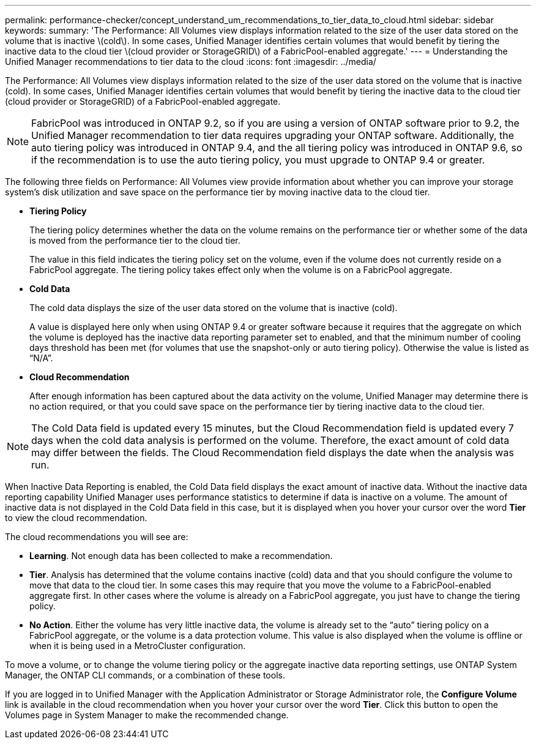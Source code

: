 ---
permalink: performance-checker/concept_understand_um_recommendations_to_tier_data_to_cloud.html
sidebar: sidebar
keywords: 
summary: 'The Performance: All Volumes view displays information related to the size of the user data stored on the volume that is inactive \(cold\). In some cases, Unified Manager identifies certain volumes that would benefit by tiering the inactive data to the cloud tier \(cloud provider or StorageGRID\) of a FabricPool-enabled aggregate.'
---
= Understanding the Unified Manager recommendations to tier data to the cloud
:icons: font
:imagesdir: ../media/

[.lead]
The Performance: All Volumes view displays information related to the size of the user data stored on the volume that is inactive (cold). In some cases, Unified Manager identifies certain volumes that would benefit by tiering the inactive data to the cloud tier (cloud provider or StorageGRID) of a FabricPool-enabled aggregate.

[NOTE]
====
FabricPool was introduced in ONTAP 9.2, so if you are using a version of ONTAP software prior to 9.2, the Unified Manager recommendation to tier data requires upgrading your ONTAP software. Additionally, the auto tiering policy was introduced in ONTAP 9.4, and the all tiering policy was introduced in ONTAP 9.6, so if the recommendation is to use the auto tiering policy, you must upgrade to ONTAP 9.4 or greater.
====

The following three fields on Performance: All Volumes view provide information about whether you can improve your storage system's disk utilization and save space on the performance tier by moving inactive data to the cloud tier.

* *Tiering Policy*
+
The tiering policy determines whether the data on the volume remains on the performance tier or whether some of the data is moved from the performance tier to the cloud tier.
+
The value in this field indicates the tiering policy set on the volume, even if the volume does not currently reside on a FabricPool aggregate. The tiering policy takes effect only when the volume is on a FabricPool aggregate.

* *Cold Data*
+
The cold data displays the size of the user data stored on the volume that is inactive (cold).
+
A value is displayed here only when using ONTAP 9.4 or greater software because it requires that the aggregate on which the volume is deployed has the inactive data reporting parameter set to enabled, and that the minimum number of cooling days threshold has been met (for volumes that use the snapshot-only or auto tiering policy). Otherwise the value is listed as "`N/A`".

* *Cloud Recommendation*
+
After enough information has been captured about the data activity on the volume, Unified Manager may determine there is no action required, or that you could save space on the performance tier by tiering inactive data to the cloud tier.

[NOTE]
====
The Cold Data field is updated every 15 minutes, but the Cloud Recommendation field is updated every 7 days when the cold data analysis is performed on the volume. Therefore, the exact amount of cold data may differ between the fields. The Cloud Recommendation field displays the date when the analysis was run.
====

When Inactive Data Reporting is enabled, the Cold Data field displays the exact amount of inactive data. Without the inactive data reporting capability Unified Manager uses performance statistics to determine if data is inactive on a volume. The amount of inactive data is not displayed in the Cold Data field in this case, but it is displayed when you hover your cursor over the word *Tier* to view the cloud recommendation.

The cloud recommendations you will see are:

* *Learning*. Not enough data has been collected to make a recommendation.
* *Tier*. Analysis has determined that the volume contains inactive (cold) data and that you should configure the volume to move that data to the cloud tier. In some cases this may require that you move the volume to a FabricPool-enabled aggregate first. In other cases where the volume is already on a FabricPool aggregate, you just have to change the tiering policy.
* *No Action*. Either the volume has very little inactive data, the volume is already set to the "`auto`" tiering policy on a FabricPool aggregate, or the volume is a data protection volume. This value is also displayed when the volume is offline or when it is being used in a MetroCluster configuration.

To move a volume, or to change the volume tiering policy or the aggregate inactive data reporting settings, use ONTAP System Manager, the ONTAP CLI commands, or a combination of these tools.

If you are logged in to Unified Manager with the Application Administrator or Storage Administrator role, the *Configure Volume* link is available in the cloud recommendation when you hover your cursor over the word *Tier*. Click this button to open the Volumes page in System Manager to make the recommended change.
